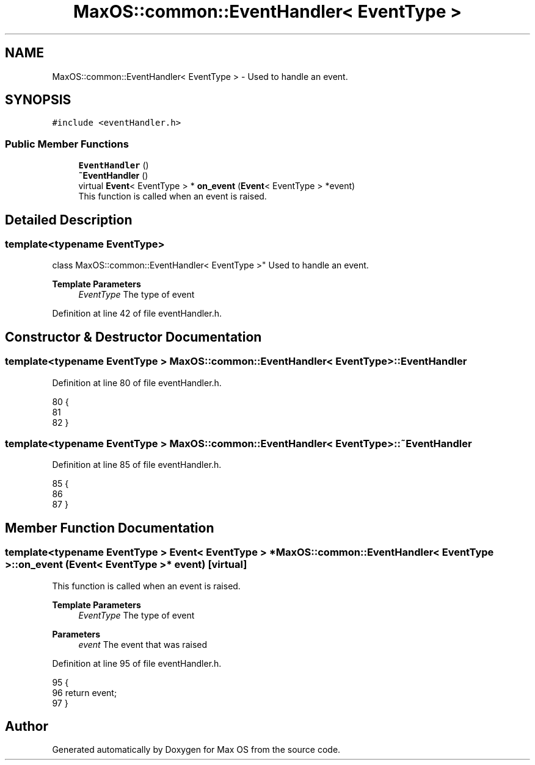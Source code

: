 .TH "MaxOS::common::EventHandler< EventType >" 3 "Mon Jan 15 2024" "Version 0.1" "Max OS" \" -*- nroff -*-
.ad l
.nh
.SH NAME
MaxOS::common::EventHandler< EventType > \- Used to handle an event\&.  

.SH SYNOPSIS
.br
.PP
.PP
\fC#include <eventHandler\&.h>\fP
.SS "Public Member Functions"

.in +1c
.ti -1c
.RI "\fBEventHandler\fP ()"
.br
.ti -1c
.RI "\fB~EventHandler\fP ()"
.br
.ti -1c
.RI "virtual \fBEvent\fP< EventType > * \fBon_event\fP (\fBEvent\fP< EventType > *event)"
.br
.RI "This function is called when an event is raised\&. "
.in -1c
.SH "Detailed Description"
.PP 

.SS "template<typename EventType>
.br
class MaxOS::common::EventHandler< EventType >"
Used to handle an event\&. 


.PP
\fBTemplate Parameters\fP
.RS 4
\fIEventType\fP The type of event 
.RE
.PP

.PP
Definition at line 42 of file eventHandler\&.h\&.
.SH "Constructor & Destructor Documentation"
.PP 
.SS "template<typename EventType > \fBMaxOS::common::EventHandler\fP< EventType >::\fBEventHandler\fP"

.PP
Definition at line 80 of file eventHandler\&.h\&.
.PP
.nf
80                                                                            {
81 
82         }
.fi
.SS "template<typename EventType > \fBMaxOS::common::EventHandler\fP< EventType >::~\fBEventHandler\fP"

.PP
Definition at line 85 of file eventHandler\&.h\&.
.PP
.nf
85                                                                             {
86 
87         }
.fi
.SH "Member Function Documentation"
.PP 
.SS "template<typename EventType > \fBEvent\fP< EventType > * \fBMaxOS::common::EventHandler\fP< EventType >::on_event (\fBEvent\fP< EventType > * event)\fC [virtual]\fP"

.PP
This function is called when an event is raised\&. 
.PP
\fBTemplate Parameters\fP
.RS 4
\fIEventType\fP The type of event 
.RE
.PP
\fBParameters\fP
.RS 4
\fIevent\fP The event that was raised 
.RE
.PP

.PP
Definition at line 95 of file eventHandler\&.h\&.
.PP
.nf
95                                                                                                                 {
96             return event;
97         }
.fi


.SH "Author"
.PP 
Generated automatically by Doxygen for Max OS from the source code\&.
